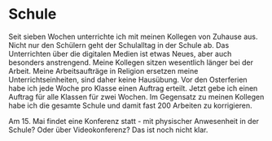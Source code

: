 #+BEGIN_COMMENT
.. title: #04
.. slug: 04
.. date: 2020-05-02 17:10:43 UTC+02:00
.. tags: 
.. category: 
.. link: 
.. description: 
.. type: text

#+END_COMMENT

* Schule
Seit sieben Wochen unterrichte ich mit meinen Kollegen von Zuhause aus. Nicht nur den Schülern geht der Schulalltag in der Schule ab. Das Unterrichten über die digitalen Medien ist etwas Neues, aber auch besonders anstrengend. Meine Kollegen sitzen wesentlich länger bei der Arbeit. Meine Arbeitsaufträge in Religion ersetzen meine Unterrichtseinheiten, sind daher keine Hausübung. Vor den Osterferien habe ich jede Woche pro Klasse einen Auftrag erteilt. Jetzt gebe ich einen Auftrag für alle Klassen für zwei Wochen. Im Gegensatz zu meinen Kollegen habe ich die gesamte Schule und damit fast 200 Arbeiten zu korrigieren. 

Am 15. Mai findet eine Konferenz statt - mit physischer Anwesenheit in der Schule? Oder über Videokonferenz? Das ist noch nicht klar.  

